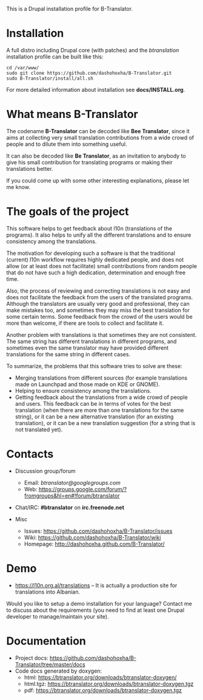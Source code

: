 
This is a Drupal installation profile for B-Translator.

* Installation

  A full distro including Drupal core (with patches) and the
  /btranslation/ installation profile can be built like this:
  #+BEGIN_EXAMPLE
  cd /var/www/
  sudo git clone https://github.com/dashohoxha/B-Translator.git
  sudo B-Translator/install/all.sh
  #+END_EXAMPLE

  For more detailed information about installation see *docs/INSTALL.org*.

* What means B-Translator

  The codename *B-Translator* can be decoded like *Bee Translator*,
  since it aims at collecting very small translation contributions
  from a wide crowd of people and to dilute them into something
  useful.

  It can also be decoded like *Be Translator*, as an invitation to
  anybody to give his small contribution for translating programs or
  making their translations better.

  If you could come up with some other interesting explanations,
  please let me know.

* The goals of the project

  This software helps to get feedback about l10n (translations of the
  programs). It also helps to unify all the different translations and
  to ensure consistency among the translations.

  The motivation for developing such a software is that the
  traditional (current) l10n workflow requires highly dedicated
  people, and does not allow (or at least does not facilitate) small
  contributions from random people that do not have such a high
  dedication, determination and enough free time.

  Also, the process of reviewing and correcting translations is not
  easy and does not facilitate the feedback from the users of the
  translated programs. Although the translators are usually very good
  and professional, they can make mistakes too, and sometimes they may
  miss the best translation for some certain terms. Some feedback from
  the crowd of the users would be more than welcome, if there are
  tools to collect and facilitate it.

  Another problem with translations is that sometimes they are not
  consistent. The same string has different translations in different
  programs, and sometimes even the same translator may have provided
  different translations for the same string in different cases.

  To summarize, the problems that this software tries to solve are
  these:
  + Merging translations from different sources (for example
    translations made on Launchpad and those made on KDE or GNOME).
  + Helping to ensure consistency among the translations.
  + Getting feedback about the translations from a wide crowd of
    people and users. This feedback can be in terms of votes for the
    best translation (when there are more than one translations for
    the same string), or it can be a new alternative translation (for
    an existing translation), or it can be a new translation
    suggestion (for a string that is not translated yet).


* Contacts

  - Discussion group/forum
    + Email: /btranslator@googlegroups.com/
    + Web: https://groups.google.com/forum/?fromgroups&hl=en#!forum/btranslator

  - Chat/IRC: *#btranslator* on *irc.freenode.net* 

  - Misc
    + Issues: https://github.com/dashohoxha/B-Translator/issues
    + Wiki: https://github.com/dashohoxha/B-Translator/wiki
    + Homepage: http://dashohoxha.github.com/B-Translator/


* Demo

  - https://l10n.org.al/translations -- It is actually a production site for
    translations into Albanian.

  Would you like to setup a demo installation for your language? Contact me
  to discuss about the requirements (you need to find at least one Drupal
  developer to manage/maintain your site).


* Documentation

  - Project docs: https://github.com/dashohoxha/B-Translator/tree/master/docs
  - Code docs generated by doxygen:
    + html: https://btranslator.org/downloads/btranslator-doxygen/
    + html.tgz: https://btranslator.org/downloads/btranslator-doxygen.tgz
    + pdf: https://btranslator.org/downloads/btranslator-doxygen.tgz
